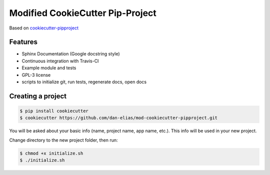 =================================
Modified CookieCutter Pip-Project
=================================

Based on `cookiecutter-pipproject <https://github.com/wdm0006/cookiecutter-pipproject>`_

Features
--------

* Sphinx Documentation (Google docstring style)
* Continuous integration with Travis-CI
* Example module and tests
* GPL-3 license
* scripts to initialize git, run tests, regenerate docs, open docs

Creating a project
------------------

.. code-block::

    $ pip install cookiecutter
    $ cookiecutter https://github.com/dan-elias/mod-cookiecutter-pipproject.git

You will be asked about your basic info (name, project name, app name, etc.). This info will be used in your new project.

Change directory to the new project folder, then run:

.. code-block::

    $ chmod +x initialize.sh
    $ ./initialize.sh
